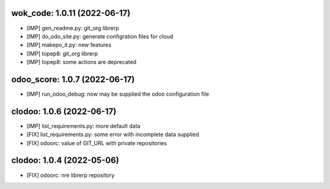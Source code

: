 wok_code: 1.0.11 (2022-06-17)
~~~~~~~~~~~~~~~~~~~~~~~~~~~~

* [IMP] gen_readme.py: git_org librerp
* [IMP] do_odo_site.py: generate configration files for cloud
* [IMP] makepo_it.py: new features
* [IMP] topep8: git_org librerp
* [IMP] topep8: some actions are deprecated


odoo_score: 1.0.7 (2022-06-17)
~~~~~~~~~~~~~~~~~~~~~~~~~~~~~~

* [IMP] run_odoo_debug: now may be supplied the odoo configuration file


clodoo: 1.0.6 (2022-06-17)
~~~~~~~~~~~~~~~~~~~~~~~~~~

* [IMP] list_requirements.py: more default data
* [FIX] list_requirements.py: some error with incomplete data supplied
* [FIX] odoorc: value of GIT_URL with private repositories


clodoo: 1.0.4 (2022-05-06)
~~~~~~~~~~~~~~~~~~~~~~~~~~

* [FIX] odoorc: nre librerp repository




